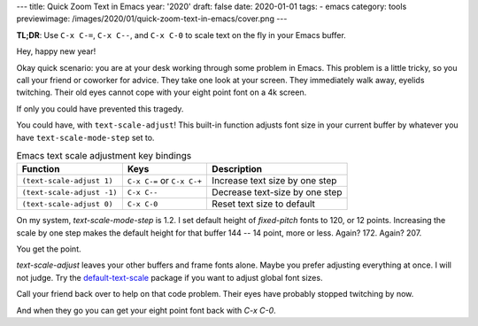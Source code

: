 ---
title: Quick Zoom Text in Emacs
year: '2020'
draft: false
date: 2020-01-01
tags:
- emacs
category: tools
previewimage: /images/2020/01/quick-zoom-text-in-emacs/cover.png
---

**TL;DR**: Use ``C-x C-=``, ``C-x C--``, and ``C-x C-0`` to scale text on the fly in your Emacs buffer.

.. TEASER_END

Hey, happy new year!

Okay quick scenario: you are at your desk working through some problem in Emacs.
This problem is a little tricky, so you call your friend or coworker for advice.
They take one look at your screen.
They immediately walk away, eyelids twitching.
Their old eyes cannot cope with your eight point font on a 4k screen.

If only you could have prevented this tragedy.

You could have, with ``text-scale-adjust``!
This built-in function adjusts font size in your current buffer by whatever you have ``text-scale-mode-step`` set to.

.. list-table:: Emacs text scale adjustment key bindings
    :header-rows: 1
    :widths: auto

    - - Function
      - Keys
      - Description
    - - ``(text-scale-adjust 1)``
      - ``C-x C-=`` or ``C-x C-+``
      - Increase text size by one step
    - - ``(text-scale-adjust -1)``
      - ``C-x C--``
      - Decrease text-size by one step
    - - ``(text-scale-adjust 0)``
      - ``C-x C-0``
      - Reset text size to default

On my system, `text-scale-mode-step` is 1.2.
I set default height of `fixed-pitch` fonts to 120, or 12 points.
Increasing the scale by one step makes the default height for that buffer 144 -- 14 point, more or less.
Again? 172. Again? 207.

You get the point.

.. _default-text-scale: https://github.com/purcell/default-text-scale

`text-scale-adjust` leaves your other buffers and frame fonts alone.
Maybe you prefer adjusting everything at once.
I will not judge.
Try the `default-text-scale`_ package if you want to adjust global font sizes.

Call your friend back over to help on that code problem.
Their eyes have probably stopped twitching by now.

And when they go you can get your eight point font back with `C-x C-0`.
